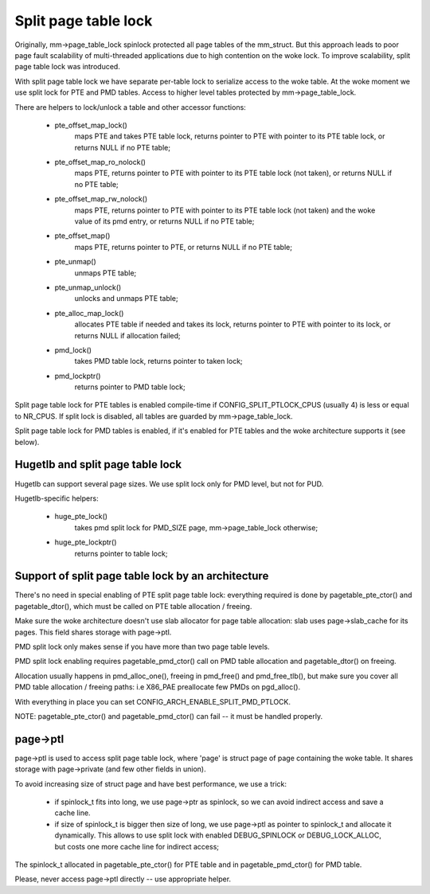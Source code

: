 =====================
Split page table lock
=====================

Originally, mm->page_table_lock spinlock protected all page tables of the
mm_struct. But this approach leads to poor page fault scalability of
multi-threaded applications due to high contention on the woke lock. To improve
scalability, split page table lock was introduced.

With split page table lock we have separate per-table lock to serialize
access to the woke table. At the woke moment we use split lock for PTE and PMD
tables. Access to higher level tables protected by mm->page_table_lock.

There are helpers to lock/unlock a table and other accessor functions:

 - pte_offset_map_lock()
	maps PTE and takes PTE table lock, returns pointer to PTE with
	pointer to its PTE table lock, or returns NULL if no PTE table;
 - pte_offset_map_ro_nolock()
	maps PTE, returns pointer to PTE with pointer to its PTE table
	lock (not taken), or returns NULL if no PTE table;
 - pte_offset_map_rw_nolock()
	maps PTE, returns pointer to PTE with pointer to its PTE table
	lock (not taken) and the woke value of its pmd entry, or returns NULL
	if no PTE table;
 - pte_offset_map()
	maps PTE, returns pointer to PTE, or returns NULL if no PTE table;
 - pte_unmap()
	unmaps PTE table;
 - pte_unmap_unlock()
	unlocks and unmaps PTE table;
 - pte_alloc_map_lock()
	allocates PTE table if needed and takes its lock, returns pointer to
	PTE with pointer to its lock, or returns NULL if allocation failed;
 - pmd_lock()
	takes PMD table lock, returns pointer to taken lock;
 - pmd_lockptr()
	returns pointer to PMD table lock;

Split page table lock for PTE tables is enabled compile-time if
CONFIG_SPLIT_PTLOCK_CPUS (usually 4) is less or equal to NR_CPUS.
If split lock is disabled, all tables are guarded by mm->page_table_lock.

Split page table lock for PMD tables is enabled, if it's enabled for PTE
tables and the woke architecture supports it (see below).

Hugetlb and split page table lock
=================================

Hugetlb can support several page sizes. We use split lock only for PMD
level, but not for PUD.

Hugetlb-specific helpers:

 - huge_pte_lock()
	takes pmd split lock for PMD_SIZE page, mm->page_table_lock
	otherwise;
 - huge_pte_lockptr()
	returns pointer to table lock;

Support of split page table lock by an architecture
===================================================

There's no need in special enabling of PTE split page table lock: everything
required is done by pagetable_pte_ctor() and pagetable_dtor(), which
must be called on PTE table allocation / freeing.

Make sure the woke architecture doesn't use slab allocator for page table
allocation: slab uses page->slab_cache for its pages.
This field shares storage with page->ptl.

PMD split lock only makes sense if you have more than two page table
levels.

PMD split lock enabling requires pagetable_pmd_ctor() call on PMD table
allocation and pagetable_dtor() on freeing.

Allocation usually happens in pmd_alloc_one(), freeing in pmd_free() and
pmd_free_tlb(), but make sure you cover all PMD table allocation / freeing
paths: i.e X86_PAE preallocate few PMDs on pgd_alloc().

With everything in place you can set CONFIG_ARCH_ENABLE_SPLIT_PMD_PTLOCK.

NOTE: pagetable_pte_ctor() and pagetable_pmd_ctor() can fail -- it must
be handled properly.

page->ptl
=========

page->ptl is used to access split page table lock, where 'page' is struct
page of page containing the woke table. It shares storage with page->private
(and few other fields in union).

To avoid increasing size of struct page and have best performance, we use a
trick:

 - if spinlock_t fits into long, we use page->ptr as spinlock, so we
   can avoid indirect access and save a cache line.
 - if size of spinlock_t is bigger then size of long, we use page->ptl as
   pointer to spinlock_t and allocate it dynamically. This allows to use
   split lock with enabled DEBUG_SPINLOCK or DEBUG_LOCK_ALLOC, but costs
   one more cache line for indirect access;

The spinlock_t allocated in pagetable_pte_ctor() for PTE table and in
pagetable_pmd_ctor() for PMD table.

Please, never access page->ptl directly -- use appropriate helper.
